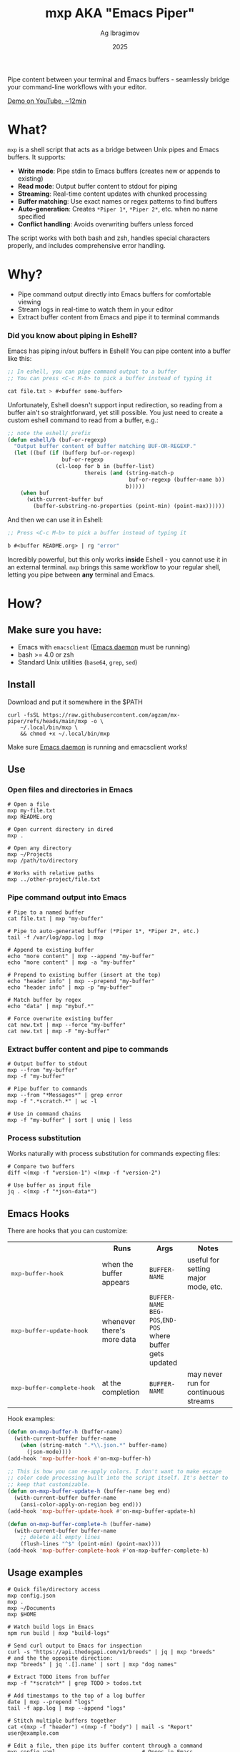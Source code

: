#+TITLE: mxp AKA "Emacs Piper"
#+AUTHOR: Ag Ibragimov
#+DATE: 2025
#+OPTIONS: toc:t
[[https://github.com/agzam/mx-piper/actions/workflows/test.yml][https://github.com/agzam/mx-piper/actions/workflows/test.yml/badge.svg]]

Pipe content between your terminal and Emacs buffers - seamlessly bridge your command-line workflows with your editor.

[[https://www.youtube.com/watch?v=LVlF3-KyqvY][Demo on YouTube, ~12min]]

* What?

~mxp~ is a shell script that acts as a bridge between Unix pipes and Emacs buffers. It supports:

- *Write mode*: Pipe stdin to Emacs buffers (creates new or appends to existing)
- *Read mode*: Output buffer content to stdout for piping
- *Streaming*: Real-time content updates with chunked processing
- *Buffer matching*: Use exact names or regex patterns to find buffers
- *Auto-generation*: Creates ~*Piper 1*~, ~*Piper 2*~, etc. when no name specified
- *Conflict handling*: Avoids overwriting buffers unless forced

The script works with both bash and zsh, handles special characters properly, and includes comprehensive error handling.

* Why?

- Pipe command output directly into Emacs buffers for comfortable viewing
- Stream logs in real-time to watch them in your editor
- Extract buffer content from Emacs and pipe it to terminal commands

*** Did you know about piping in Eshell?

Emacs has piping in/out buffers in Eshell! You can pipe content into a buffer like this:

#+begin_src emacs-lisp
;; In eshell, you can pipe command output to a buffer 
;; You can press <C-c M-b> to pick a buffer instead of typing it

cat file.txt > #<buffer some-buffer> 
#+end_src

Unfortunately, Eshell doesn't support input redirection, so reading from a buffer ain't so straightforward, yet still possible. You just need to create a custom eshell command to read from a buffer, e.g.:

#+begin_src emacs-lisp
;; note the eshell/ prefix
(defun eshell/b (buf-or-regexp)
  "Output buffer content of buffer matching BUF-OR-REGEXP."
  (let ((buf (if (bufferp buf-or-regexp)
                 buf-or-regexp
               (cl-loop for b in (buffer-list)
                        thereis (and (string-match-p
                                      buf-or-regexp (buffer-name b))
                                     b)))))
    (when buf
      (with-current-buffer buf
        (buffer-substring-no-properties (point-min) (point-max))))))
#+end_src

And then we can use it in Eshell:

#+begin_src emacs-lisp
;; Press <C-c M-b> to pick a buffer instead of typing it

b #<buffer README.org> | rg "error"
#+end_src

Incredibly powerful, but this only works *inside* Eshell - you cannot use it in an external terminal. ~mxp~ brings this same workflow to your regular shell, letting you pipe between *any* terminal and Emacs. 

* How?

** Make sure you have:

- Emacs with ~emacsclient~ ([[https://www.gnu.org/software/emacs/manual/html_node/emacs/Emacs-Server.html][Emacs daemon]] must be running)
- bash >= 4.0 or zsh
- Standard Unix utilities (~base64~, ~grep~, ~sed~)

** Install

Download and put it somewhere in the $PATH
 #+begin_src shell
 curl -fsSL https://raw.githubusercontent.com/agzam/mx-piper/refs/heads/main/mxp -o \
     ~/.local/bin/mxp \
     && chmod +x ~/.local/bin/mxp 
  #+end_src

Make sure [[https://www.gnu.org/software/emacs/manual/html_node/emacs/Emacs-Server.html][Emacs daemon]] is running and emacsclient works!

** Use

*** Open files and directories in Emacs

#+begin_src shell
# Open a file
mxp my-file.txt
mxp README.org

# Open current directory in dired
mxp .

# Open any directory
mxp ~/Projects
mxp /path/to/directory

# Works with relative paths
mxp ../other-project/file.txt
#+end_src

*** Pipe command output into Emacs

#+begin_src shell
# Pipe to a named buffer
cat file.txt | mxp "my-buffer"

# Pipe to auto-generated buffer (*Piper 1*, *Piper 2*, etc.)
tail -f /var/log/app.log | mxp

# Append to existing buffer
echo "more content" | mxp --append "my-buffer"
echo "more content" | mxp -a "my-buffer"

# Prepend to existing buffer (insert at the top)
echo "header info" | mxp --prepend "my-buffer"
echo "header info" | mxp -p "my-buffer"

# Match buffer by regex
echo "data" | mxp "mybuf.*"

# Force overwrite existing buffer
cat new.txt | mxp --force "my-buffer"
cat new.txt | mxp -F "my-buffer"
#+end_src

*** Extract buffer content and pipe to commands

#+begin_src shell
# Output buffer to stdout
mxp --from "my-buffer"
mxp -f "my-buffer"

# Pipe buffer to commands
mxp --from "*Messages*" | grep error
mxp -f ".*scratch.*" | wc -l

# Use in command chains
mxp -f "my-buffer" | sort | uniq | less
#+end_src

*** Process substitution

Works naturally with process substitution for commands expecting files:

#+begin_src shell
# Compare two buffers
diff <(mxp -f "version-1") <(mxp -f "version-2")

# Use buffer as input file
jq . <(mxp -f "*json-data*")
#+end_src

** Emacs Hooks

There are hooks that you can customize:

#+HTML: <table>
#+HTML: <tr><th></th><th>Runs</th><th>Args</th><th>Notes</th></tr>
#+HTML: <tr><td><pre>mxp-buffer-hook</pre></td><td>when the buffer appears</td><td><code>BUFFER-NAME</code></td><td>useful for setting major mode, etc.</td></tr>
#+HTML: <tr><td><pre>mxp-buffer-update-hook</pre></td><td>whenever there's more data</td><td><code>BUFFER-NAME</code><br><code>BEG-POS</code>,<code>END-POS</code><br>where buffer gets updated</td><td></td></tr>
#+HTML: <tr><td><pre>mxp-buffer-complete-hook</pre></td><td>at the completion</td><td><code>BUFFER-NAME</code></td><td>may never run for continuous streams</td></tr>
#+HTML: </table>

Hook examples:

#+begin_src emacs-lisp
(defun on-mxp-buffer-h (buffer-name)
  (with-current-buffer buffer-name
    (when (string-match ".*\\.json.*" buffer-name)
      (json-mode))))
(add-hook 'mxp-buffer-hook #'on-mxp-buffer-h)

;; This is how you can re-apply colors. I don't want to make escape
;; color code processing built into the script itself. It's better to
;; keep that customizable.
(defun on-mxp-buffer-update-h (buffer-name beg end)
  (with-current-buffer buffer-name
    (ansi-color-apply-on-region beg end)))
(add-hook 'mxp-buffer-update-hook #'on-mxp-buffer-update-h)

(defun on-mxp-buffer-complete-h (buffer-name)
  (with-current-buffer buffer-name
    ;; delete all empty lines
    (flush-lines "^$" (point-min) (point-max))))
(add-hook 'mxp-buffer-complete-hook #'on-mxp-buffer-complete-h)
#+end_src

** Usage examples

#+begin_src shell
# Quick file/directory access
mxp config.json          
mxp .                    
mxp ~/Documents          
mxp $HOME          

# Watch build logs in Emacs
npm run build | mxp "build-logs"

# Send curl output to Emacs for inspection
curl -s "https://api.thedogapi.com/v1/breeds" | jq | mxp "breeds"
# and the the opposite direction:
mxp "breeds" | jq '.[].name' | sort | mxp "dog names"

# Extract TODO items from buffer
mxp -f "*scratch*" | grep TODO > todos.txt

# Add timestamps to the top of a log buffer
date | mxp --prepend "logs"
tail -f app.log | mxp --append "logs"

# Stitch multiple buffers together
cat <(mxp -f "header") <(mxp -f "body") | mail -s "Report" user@example.com

# Edit a file, then pipe its buffer content through a command
mxp config.yaml                           # Opens in Emacs
mxp -f config.yaml | yq '.version' -      # Read it back

# Stream some data with a passtrhough (shows results in both the buffer and terminal)
ping google.com | tee >(mxp)
#+end_src


** [[file:changelog.org][Changelog]] & [[file:LICENSE][License]]

#+HTML: <small>Copyright © 2025 Ag Ibragimov <agzam.ibragimov@gmail.com></small>
